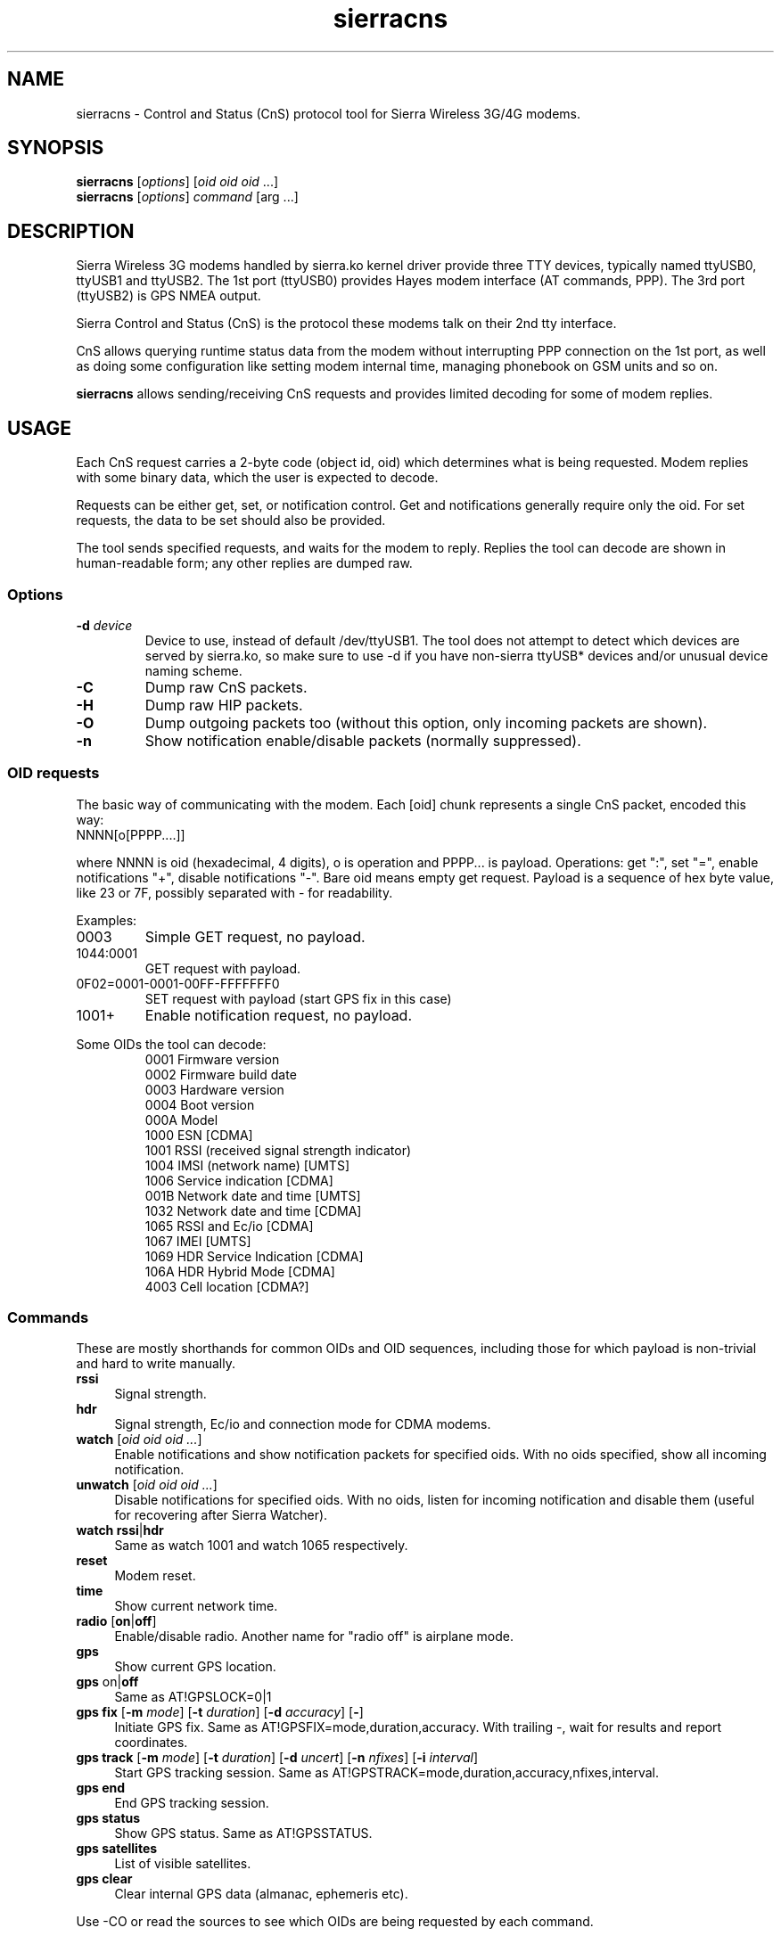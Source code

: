 .TH sierracns 1
'''
.SH NAME
sierracns \- Control and Status (CnS) protocol tool for Sierra Wireless 3G/4G modems.
'''
.SH SYNOPSIS
\fBsierracns\fR [\fIoptions\fR] [\fIoid oid oid\fR ...]
.br
\fBsierracns\fR [\fIoptions\fR] \fIcommand\fR [\fRarg\fR ...]
'''
.SH DESCRIPTION
Sierra Wireless 3G modems handled by sierra.ko kernel driver provide three
TTY devices, typically named ttyUSB0, ttyUSB1 and ttyUSB2.
The 1st port (ttyUSB0) provides Hayes modem interface (AT commands, PPP).
The 3rd port (ttyUSB2) is GPS NMEA output.

Sierra Control and Status (CnS) is the protocol these modems talk
on their 2nd tty interface. 

CnS allows querying runtime status data from the modem without interrupting
PPP connection on the 1st port, as well as doing some configuration like setting
modem internal time, managing phonebook on GSM units and so on.

\fBsierracns\fR allows sending/receiving CnS requests and provides limited
decoding for some of modem replies.
'''
.SH USAGE
Each CnS request carries a 2-byte code (object id, oid) which determines what is being
requested. Modem replies with some binary data, which the user is expected to decode.

Requests can be either get, set, or notification control. Get and notifications
generally require only the oid. For set requests, the data to be set should also be provided.

The tool sends specified requests, and waits for the modem to reply. Replies the tool
can decode are shown in human-readable form; any other replies are dumped raw.
'''
.SS Options
.IP "\fB-d\fR \fIdevice\fR"
Device to use, instead of default /dev/ttyUSB1. The tool does not attempt to detect
which devices are served by sierra.ko, so make sure to use -d if you have non-sierra
ttyUSB* devices and/or unusual device naming scheme.
.IP \fB-C\fR
Dump raw CnS packets.
.IP \fB-H\fR
Dump raw HIP packets.
.IP \fB-O\fR
Dump outgoing packets too (without this option, only incoming packets are shown).
.IP \fB-n\fR
Show notification enable/disable packets (normally suppressed).
.P
'''
.SS OID requests
The basic way of communicating with the modem. Each [oid] chunk represents a single CnS packet,
encoded this way:
.IP "NNNN[o[PPPP....]]" 10
.P
where NNNN is oid (hexadecimal, 4 digits), o is operation and PPPP... is payload.
Operations: get ":", set "=", enable notifications "+", disable notifications "-".
Bare oid means empty get request. Payload is a sequence of hex byte value,
like 23 or 7F, possibly separated with - for readability.
.P
Examples:
.IP "0003"
Simple GET request, no payload.
.IP "1044:0001"
GET request with payload.
.IP "0F02=0001-0001-00FF-FFFFFFF0"
SET request with payload (start GPS fix in this case)
.IP "1001+"
Enable notification request, no payload.
'''
.P
Some OIDs the tool can decode:
.PD 0
.RS
.TP
0001 Firmware version
.TP
0002 Firmware build date
.TP
0003 Hardware version
.TP
0004 Boot version
.TP
000A Model
.TP
1000 ESN [CDMA]
.TP
1001 RSSI (received signal strength indicator)
.TP
1004 IMSI (network name) [UMTS]
.TP
1006 Service indication [CDMA]
.TP
001B Network date and time [UMTS]
.TP
1032 Network date and time [CDMA]
.TP
1065 RSSI and Ec/io [CDMA]
.TP
1067 IMEI [UMTS]
.TP
1069 HDR Service Indication [CDMA]
.TP
106A HDR Hybrid Mode [CDMA]
.TP
4003 Cell location [CDMA?]
.RE
'''
.SS Commands
These are mostly shorthands for common OIDs and OID sequences, including those
for which payload is non-trivial and hard to write manually.
'''
.sp
.IP "\fBrssi\fR" 4
Signal strength.
.IP "\fBhdr\fR\ \ " 4
Signal strength, Ec/io and connection mode for CDMA modems.
.IP "\fBwatch\fR [\fIoid oid oid ...\fR]" 4
Enable notifications and show notification packets for specified oids.
With no oids specified, show all incoming notification.
.IP "\fBunwatch\fR [\fIoid oid oid ...\fR]" 4
Disable notifications for specified oids. With no oids, listen for incoming
notification and disable them (useful for recovering after Sierra Watcher).
.IP "\fBwatch\fR \fBrssi\fR|\fBhdr\fR"
Same as watch 1001 and watch 1065 respectively.
.IP "\fBreset\fR" 4
Modem reset.
.IP "\fBtime\fR" 4
Show current network time.
.IP "\fBradio\fR [\fBon\fR|\fBoff\fR]" 4
Enable/disable radio. Another name for "radio off" is airplane mode.
.IP "\fBgps\fR\ " 4
Show current GPS location.
.IP "\fBgps\fR on\fR|\fBoff\fR" 4
Same as AT!GPSLOCK=0|1
.IP "\fBgps fix\fR [\fB-m \fImode\fR] [\fB-t \fIduration\fR] [\fB-d \fIaccuracy\fR] [\fB-\fR]" 4
Initiate GPS fix. Same as AT!GPSFIX=mode,duration,accuracy.
With trailing -, wait for results and report coordinates.
.IP "\fBgps track\fR [\fB-m \fImode\fR] [\fB-t \fIduration\fR] [\fB-d \fIuncert\fR] [\fB-n \fInfixes\fR] [\fB-i \fIinterval\fR]" 4
Start GPS tracking session. Same as AT!GPSTRACK=mode,duration,accuracy,nfixes,interval.
.IP "\fBgps end\fR" 4
End GPS tracking session.
.IP "\fBgps status\fR"
Show GPS status. Same as AT!GPSSTATUS.
.IP "\fBgps satellites\fR"
List of visible satellites.
.IP "\fBgps clear\fR" 4
Clear internal GPS data (almanac, ephemeris etc).
'''
.sp
.P
Use -CO or read the sources to see which OIDs are being requested by each command.

.SH NOTES
The tool is experimental. Use with caution.
CnS protocol is considered proprietary, documentation is scarce and unreliable.

OIDs and reply formats may be different for different modems.
In particular, CDMA and GSM/UMTS modems may return different data for the same oids.
Reply format for some oids depends on firmware version.
Whenever possible, try to obtain documentation for your particular modem.

The tool may return bogus results; if unsure, dump raw CnS data (-C)
and try to decode it yourself.

GET requests should be harmless (but that's not guaranteed).
SET requests, on the other hand, should be used with care.
However, if documentation is to be trusted, you are risking nvram at most.
Writing to flash (firmware) area requires packets not implemented in this tool.

.SH AUTHOR
Alex Suykov <alex.suykov@gmail.com>
.br
See https://github.com/arsv/sierracns for the source

.SH SEE ALSO
Sierra document 2131024 "CDMA 1xEV-DO CnS Reference".
